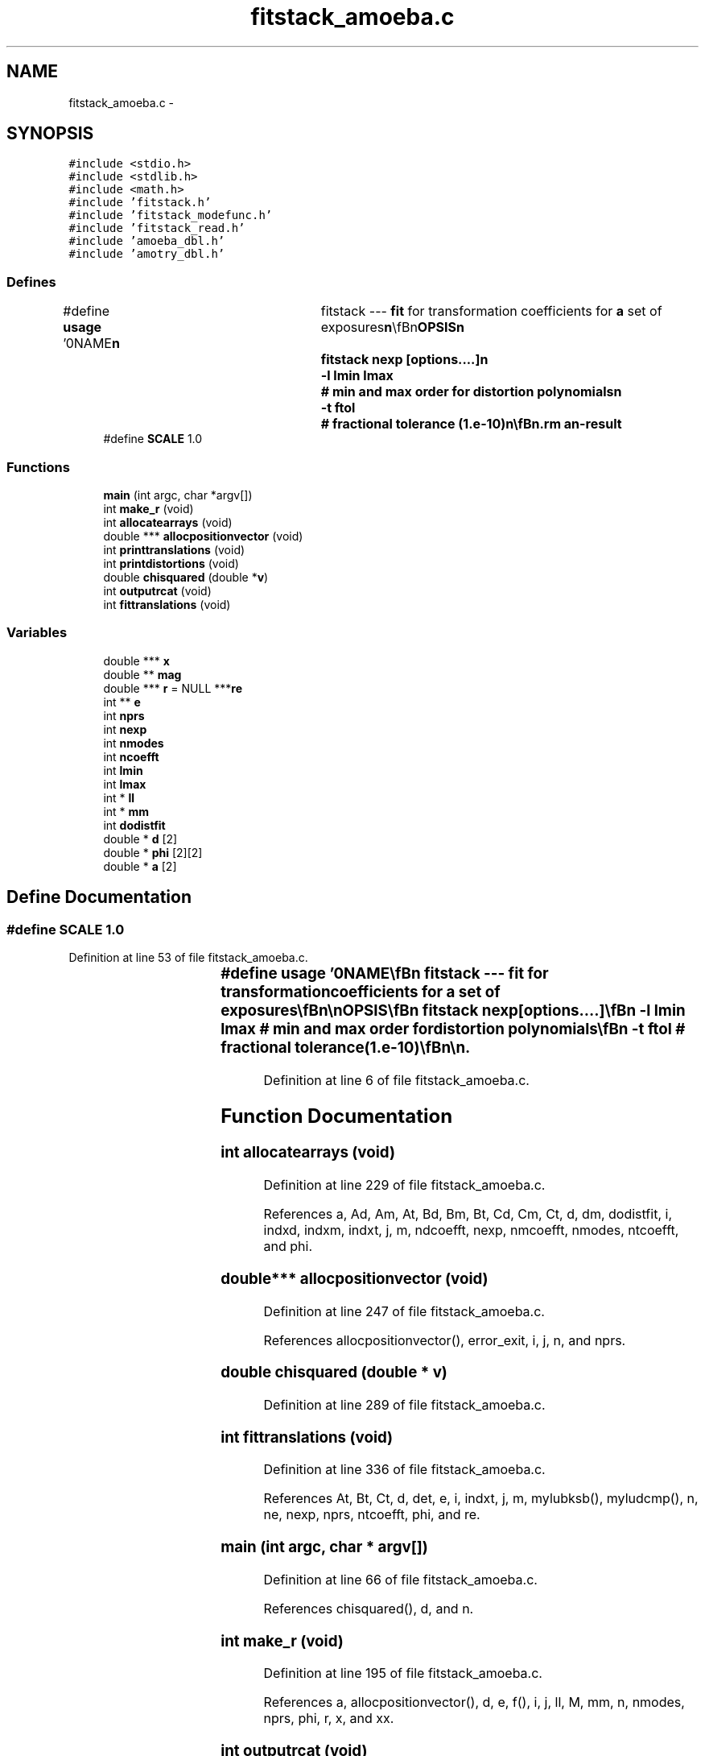 .TH "fitstack_amoeba.c" 3 "23 Dec 2003" "imcat" \" -*- nroff -*-
.ad l
.nh
.SH NAME
fitstack_amoeba.c \- 
.SH SYNOPSIS
.br
.PP
\fC#include <stdio.h>\fP
.br
\fC#include <stdlib.h>\fP
.br
\fC#include <math.h>\fP
.br
\fC#include 'fitstack.h'\fP
.br
\fC#include 'fitstack_modefunc.h'\fP
.br
\fC#include 'fitstack_read.h'\fP
.br
\fC#include 'amoeba_dbl.h'\fP
.br
\fC#include 'amotry_dbl.h'\fP
.br

.SS "Defines"

.in +1c
.ti -1c
.RI "#define \fBusage\fP   '\\n\\NAME\\\fBn\fP\\	fitstack --- \fBfit\fP for transformation coefficients for \fBa\fP set of exposures\\\fBn\fP\\\\\fBn\fP\\SYNOPSIS\\\fBn\fP\\	fitstack \fBnexp\fP [\fBoptions\fP....]\\\fBn\fP\\		-\fBl\fP \fBlmin\fP \fBlmax\fP	# min and max \fBorder\fP for distortion polynomials\\\fBn\fP\\		-\fBt\fP ftol		# fractional tolerance (1.\fBe\fP-10)\\\fBn\fP\\\\\fBn\fP\\DESCRIPTION\\\fBn\fP\\	'fitstack' reads from stdin \fBa\fP catalogue containing the result of\\\fBn\fP\\	merging all pairs of cats for \fBa\fP \fBstack\fP of '\fBnexp\fP' images (as created\\\fBn\fP\\	by 'mergestacks1' or 'mergestacks2') and which must contain entries for\\\fBn\fP\\	spatial coords 'x[2][2]', magnitude '\fBmag\fP[2]' and exposure \fBnumber\fP 'exp[2]'.\\\fBn\fP\\	It then \fBfits\fP \fBa\fP model in which sky coords (in \fBframe\fP defined by exposure-0) are\\\fBn\fP\\		\fBr\fP = r_e + dphi_e r_e + d_e\\\fBn\fP\\	where the 2\fBx2\fP matrix dphi allows for rotations between\\\fBn\fP\\	exposures and possibly atmospheric refraction, and we set\\\fBn\fP\\	dphi = \fBd\fP = 0 for the 0th exposure.\\\fBn\fP\\	It will also optionally then \fBfit\fP for distortion of telescope\\\fBn\fP\\	using \fBa\fP model in which sky coords \fBr\fP are related to detector coords x by\\\fBn\fP\\		r_e = x_e + sum a_m f_m(x_e)\\\fBn\fP\\	where \fBm\fP labels the modes, and where each \fBmode\fP coefficient a_m\\\fBn\fP\\	is \fBa\fP 2-vector and the modes are polynomials\\\fBn\fP\\	of \fBorder\fP '\fBlmin\fP' through '\fBlmax\fP'. 	For \fBlmin\fP = 2, \fBlmax\fP = 4 say, the modes are:\\\fBn\fP\\		x^2, xy, y^2, x^3, x^2 y, x y^2, y^3,\\\fBn\fP\\		x^4, x^3 y, x^2 y^2, x y^3, y^4.\\\fBn\fP\\	We also read magnitudes, which we model as:\\\fBn\fP\\		m_e = \fBm\fP + M_e\\\fBn\fP\\	where \fBm\fP is the true magnitude and M_e is the magnitude\\\fBn\fP\\	offset the \fBe\fP'th exposure (relative to exp-0).\\\fBn\fP\\	See also fitstack.tex.\\\fBn\fP\\\\\fBn\fP\\AUTHOR\\\fBn\fP\\	Nick Kaiser --- kaiser@cita.utoronto.ca\\\fBn\fP\\\\\fBn\fP'"
.br
.ti -1c
.RI "#define \fBSCALE\fP   1.0"
.br
.in -1c
.SS "Functions"

.in +1c
.ti -1c
.RI "\fBmain\fP (int argc, char *argv[])"
.br
.ti -1c
.RI "int \fBmake_r\fP (void)"
.br
.ti -1c
.RI "int \fBallocatearrays\fP (void)"
.br
.ti -1c
.RI "double *** \fBallocpositionvector\fP (void)"
.br
.ti -1c
.RI "int \fBprinttranslations\fP (void)"
.br
.ti -1c
.RI "int \fBprintdistortions\fP (void)"
.br
.ti -1c
.RI "double \fBchisquared\fP (double *\fBv\fP)"
.br
.ti -1c
.RI "int \fBoutputrcat\fP (void)"
.br
.ti -1c
.RI "int \fBfittranslations\fP (void)"
.br
.in -1c
.SS "Variables"

.in +1c
.ti -1c
.RI "double *** \fBx\fP"
.br
.ti -1c
.RI "double ** \fBmag\fP"
.br
.ti -1c
.RI "double *** \fBr\fP = NULL ***\fBre\fP"
.br
.ti -1c
.RI "int ** \fBe\fP"
.br
.ti -1c
.RI "int \fBnprs\fP"
.br
.ti -1c
.RI "int \fBnexp\fP"
.br
.ti -1c
.RI "int \fBnmodes\fP"
.br
.ti -1c
.RI "int \fBncoefft\fP"
.br
.ti -1c
.RI "int \fBlmin\fP"
.br
.ti -1c
.RI "int \fBlmax\fP"
.br
.ti -1c
.RI "int * \fBll\fP"
.br
.ti -1c
.RI "int * \fBmm\fP"
.br
.ti -1c
.RI "int \fBdodistfit\fP"
.br
.ti -1c
.RI "double * \fBd\fP [2]"
.br
.ti -1c
.RI "double * \fBphi\fP [2][2]"
.br
.ti -1c
.RI "double * \fBa\fP [2]"
.br
.in -1c
.SH "Define Documentation"
.PP 
.SS "#define SCALE   1.0"
.PP
Definition at line 53 of file fitstack_amoeba.c.
.SS "#define \fBusage\fP   '\\n\\NAME\\\fBn\fP\\	fitstack --- \fBfit\fP for transformation coefficients for \fBa\fP set of exposures\\\fBn\fP\\\\\fBn\fP\\SYNOPSIS\\\fBn\fP\\	fitstack \fBnexp\fP [\fBoptions\fP....]\\\fBn\fP\\		-\fBl\fP \fBlmin\fP \fBlmax\fP	# min and max \fBorder\fP for distortion polynomials\\\fBn\fP\\		-\fBt\fP ftol		# fractional tolerance (1.\fBe\fP-10)\\\fBn\fP\\\\\fBn\fP\\DESCRIPTION\\\fBn\fP\\	'fitstack' reads from stdin \fBa\fP catalogue containing the result of\\\fBn\fP\\	merging all pairs of cats for \fBa\fP \fBstack\fP of '\fBnexp\fP' images (as created\\\fBn\fP\\	by 'mergestacks1' or 'mergestacks2') and which must contain entries for\\\fBn\fP\\	spatial coords 'x[2][2]', magnitude '\fBmag\fP[2]' and exposure \fBnumber\fP 'exp[2]'.\\\fBn\fP\\	It then \fBfits\fP \fBa\fP model in which sky coords (in \fBframe\fP defined by exposure-0) are\\\fBn\fP\\		\fBr\fP = r_e + dphi_e r_e + d_e\\\fBn\fP\\	where the 2\fBx2\fP matrix dphi allows for rotations between\\\fBn\fP\\	exposures and possibly atmospheric refraction, and we set\\\fBn\fP\\	dphi = \fBd\fP = 0 for the 0th exposure.\\\fBn\fP\\	It will also optionally then \fBfit\fP for distortion of telescope\\\fBn\fP\\	using \fBa\fP model in which sky coords \fBr\fP are related to detector coords x by\\\fBn\fP\\		r_e = x_e + sum a_m f_m(x_e)\\\fBn\fP\\	where \fBm\fP labels the modes, and where each \fBmode\fP coefficient a_m\\\fBn\fP\\	is \fBa\fP 2-vector and the modes are polynomials\\\fBn\fP\\	of \fBorder\fP '\fBlmin\fP' through '\fBlmax\fP'. 	For \fBlmin\fP = 2, \fBlmax\fP = 4 say, the modes are:\\\fBn\fP\\		x^2, xy, y^2, x^3, x^2 y, x y^2, y^3,\\\fBn\fP\\		x^4, x^3 y, x^2 y^2, x y^3, y^4.\\\fBn\fP\\	We also read magnitudes, which we model as:\\\fBn\fP\\		m_e = \fBm\fP + M_e\\\fBn\fP\\	where \fBm\fP is the true magnitude and M_e is the magnitude\\\fBn\fP\\	offset the \fBe\fP'th exposure (relative to exp-0).\\\fBn\fP\\	See also fitstack.tex.\\\fBn\fP\\\\\fBn\fP\\AUTHOR\\\fBn\fP\\	Nick Kaiser --- kaiser@cita.utoronto.ca\\\fBn\fP\\\\\fBn\fP'"
.PP
Definition at line 6 of file fitstack_amoeba.c.
.SH "Function Documentation"
.PP 
.SS "int allocatearrays (void)"
.PP
Definition at line 229 of file fitstack_amoeba.c.
.PP
References a, Ad, Am, At, Bd, Bm, Bt, Cd, Cm, Ct, d, dm, dodistfit, i, indxd, indxm, indxt, j, m, ndcoefft, nexp, nmcoefft, nmodes, ntcoefft, and phi.
.SS "double*** allocpositionvector (void)"
.PP
Definition at line 247 of file fitstack_amoeba.c.
.PP
References allocpositionvector(), error_exit, i, j, n, and nprs.
.SS "double chisquared (double * v)"
.PP
Definition at line 289 of file fitstack_amoeba.c.
.SS "int fittranslations (void)"
.PP
Definition at line 336 of file fitstack_amoeba.c.
.PP
References At, Bt, Ct, d, det, e, i, indxt, j, m, mylubksb(), myludcmp(), n, ne, nexp, nprs, ntcoefft, phi, and re.
.SS "main (int argc, char * argv[])"
.PP
Definition at line 66 of file fitstack_amoeba.c.
.PP
References chisquared(), d, and n.
.SS "int make_r (void)"
.PP
Definition at line 195 of file fitstack_amoeba.c.
.PP
References a, allocpositionvector(), d, e, f(), i, j, ll, M, mm, n, nmodes, nprs, phi, r, x, and xx.
.SS "int outputrcat (void)"
.PP
Definition at line 320 of file fitstack_amoeba.c.
.PP
References C, n, N, w, and x.
.SS "int printdistortions (void)"
.PP
Definition at line 279 of file fitstack_amoeba.c.
.PP
References d, and n.
.SS "int printtranslations (void)"
.PP
Definition at line 268 of file fitstack_amoeba.c.
.PP
References n.
.SH "Variable Documentation"
.PP 
.SS "double* \fBa\fP[2]\fC [static]\fP"
.PP
Definition at line 64 of file fitstack_amoeba.c.
.SS "double* \fBd\fP[2]\fC [static]\fP"
.PP
Definition at line 62 of file fitstack_amoeba.c.
.SS "int \fBdodistfit\fP\fC [static]\fP"
.PP
Definition at line 60 of file fitstack_amoeba.c.
.SS "int** \fBe\fP"
.PP
Definition at line 57 of file fitstack_amoeba.c.
.SS "int * \fBll\fP\fC [static]\fP"
.PP
Definition at line 60 of file fitstack_amoeba.c.
.SS "int \fBlmax\fP\fC [static]\fP"
.PP
Definition at line 60 of file fitstack_amoeba.c.
.SS "int \fBlmin\fP\fC [static]\fP"
.PP
Definition at line 60 of file fitstack_amoeba.c.
.SS "double ** \fBmag\fP"
.PP
Definition at line 56 of file fitstack_amoeba.c.
.SS "int * \fBmm\fP\fC [static]\fP"
.PP
Definition at line 60 of file fitstack_amoeba.c.
.SS "int \fBncoefft\fP\fC [static]\fP"
.PP
Definition at line 60 of file fitstack_amoeba.c.
.SS "int \fBnexp\fP\fC [static]\fP"
.PP
Definition at line 60 of file fitstack_amoeba.c.
.SS "int \fBnmodes\fP\fC [static]\fP"
.PP
Definition at line 60 of file fitstack_amoeba.c.
.SS "int \fBnprs\fP\fC [static]\fP"
.PP
Definition at line 60 of file fitstack_amoeba.c.
.SS "double * \fBphi\fP[2][2]\fC [static]\fP"
.PP
Definition at line 62 of file fitstack_amoeba.c.
.SS "double *** \fBr\fP = NULL ***\fBre\fP"
.PP
Definition at line 56 of file fitstack_amoeba.c.
.SS "double*** x"
.PP
Definition at line 56 of file fitstack_amoeba.c.
.SH "Author"
.PP 
Generated automatically by Doxygen for imcat from the source code.
